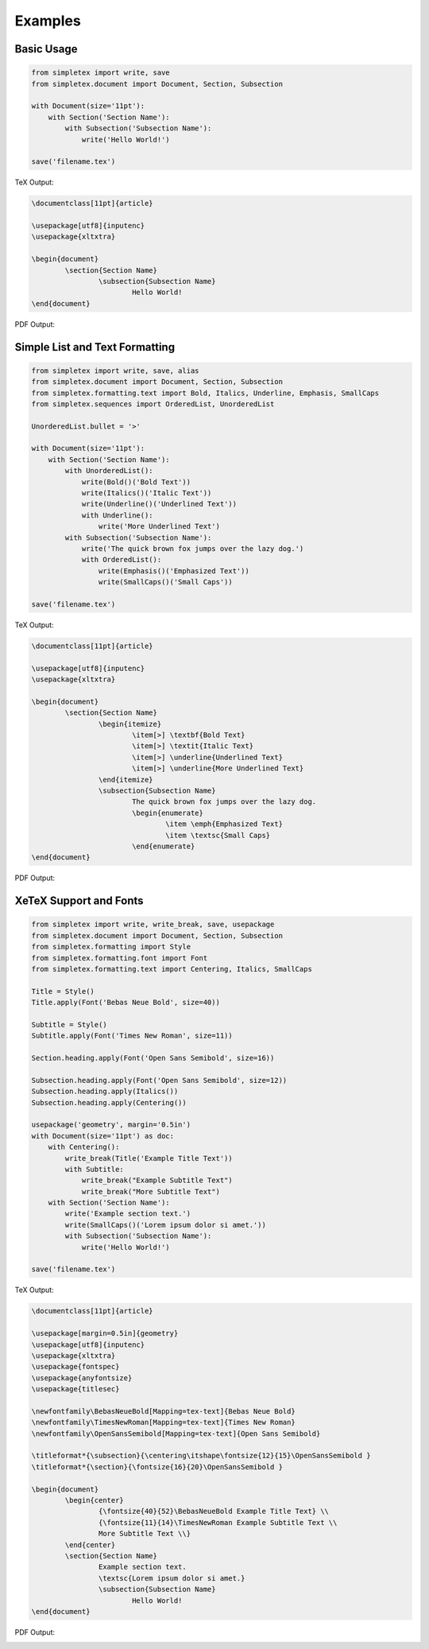 Examples
=================================

Basic Usage
-----------
.. code-block:: python

    from simpletex import write, save
    from simpletex.document import Document, Section, Subsection
    
    with Document(size='11pt'):
        with Section('Section Name'):
            with Subsection('Subsection Name'):
                write('Hello World!')
    
    save('filename.tex')

TeX Output:

.. code-block:: tex


	\documentclass[11pt]{article}
	
	\usepackage[utf8]{inputenc}
	\usepackage{xltxtra}
	
	\begin{document}
		\section{Section Name}
			\subsection{Subsection Name}
				Hello World!
	\end{document}

PDF Output:

.. image:: /_static/basic.png
   :alt: Generated PDF

Simple List and Text Formatting
-------------------------------
.. code-block:: python

	from simpletex import write, save, alias
	from simpletex.document import Document, Section, Subsection
	from simpletex.formatting.text import Bold, Italics, Underline, Emphasis, SmallCaps
	from simpletex.sequences import OrderedList, UnorderedList
	
	UnorderedList.bullet = '>'
	
	with Document(size='11pt'):
	    with Section('Section Name'):
	        with UnorderedList():
	            write(Bold()('Bold Text'))
	            write(Italics()('Italic Text'))
	            write(Underline()('Underlined Text'))
	            with Underline():
	                write('More Underlined Text')
	        with Subsection('Subsection Name'):
	            write('The quick brown fox jumps over the lazy dog.')
	            with OrderedList():
	                write(Emphasis()('Emphasized Text'))
	                write(SmallCaps()('Small Caps'))
	
	save('filename.tex')


TeX Output:

.. code-block:: tex


	\documentclass[11pt]{article}
	
	\usepackage[utf8]{inputenc}
	\usepackage{xltxtra}
	
	\begin{document}
		\section{Section Name}
			\begin{itemize}
				\item[>] \textbf{Bold Text}
				\item[>] \textit{Italic Text}
				\item[>] \underline{Underlined Text}
				\item[>] \underline{More Underlined Text}
			\end{itemize}
			\subsection{Subsection Name}
				The quick brown fox jumps over the lazy dog.
				\begin{enumerate}
					\item \emph{Emphasized Text}
					\item \textsc{Small Caps}
				\end{enumerate}
	\end{document}

PDF Output:

.. image:: /_static/list_formatting.png
   :alt: Generated PDF


XeTeX Support and Fonts
-----------------------

.. code-block:: python


    from simpletex import write, write_break, save, usepackage
    from simpletex.document import Document, Section, Subsection
    from simpletex.formatting import Style
    from simpletex.formatting.font import Font
    from simpletex.formatting.text import Centering, Italics, SmallCaps
    
    Title = Style()
    Title.apply(Font('Bebas Neue Bold', size=40))
    
    Subtitle = Style()
    Subtitle.apply(Font('Times New Roman', size=11))
    
    Section.heading.apply(Font('Open Sans Semibold', size=16))
    
    Subsection.heading.apply(Font('Open Sans Semibold', size=12))
    Subsection.heading.apply(Italics())
    Subsection.heading.apply(Centering())
    
    usepackage('geometry', margin='0.5in')
    with Document(size='11pt') as doc:
        with Centering():
            write_break(Title('Example Title Text'))
            with Subtitle:
                write_break("Example Subtitle Text")
                write_break("More Subtitle Text")
        with Section('Section Name'):
            write('Example section text.')
            write(SmallCaps()('Lorem ipsum dolor si amet.'))
            with Subsection('Subsection Name'):
                write('Hello World!')
    
    save('filename.tex')

TeX Output:

.. code-block:: tex


	\documentclass[11pt]{article}
	
	\usepackage[margin=0.5in]{geometry}
	\usepackage[utf8]{inputenc}
	\usepackage{xltxtra}
	\usepackage{fontspec}
	\usepackage{anyfontsize}
	\usepackage{titlesec}
	
	\newfontfamily\BebasNeueBold[Mapping=tex-text]{Bebas Neue Bold}
	\newfontfamily\TimesNewRoman[Mapping=tex-text]{Times New Roman}
	\newfontfamily\OpenSansSemibold[Mapping=tex-text]{Open Sans Semibold}
	
	\titleformat*{\subsection}{\centering\itshape\fontsize{12}{15}\OpenSansSemibold }
	\titleformat*{\section}{\fontsize{16}{20}\OpenSansSemibold }
	
	\begin{document}
		\begin{center}
			{\fontsize{40}{52}\BebasNeueBold Example Title Text} \\
			{\fontsize{11}{14}\TimesNewRoman Example Subtitle Text \\
			More Subtitle Text \\}
		\end{center}
		\section{Section Name}
			Example section text.
			\textsc{Lorem ipsum dolor si amet.}
			\subsection{Subsection Name}
				Hello World!
	\end{document}


PDF Output:

.. image:: /_static/font.png
   :alt: Generated PDF
